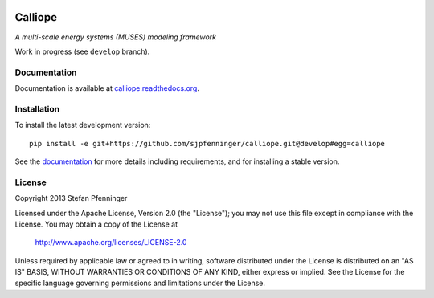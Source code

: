 
.. image:: https://travis-ci.org/sjpfenninger/calliope.svg?branch=develop
    :target: https://travis-ci.org/sjpfenninger/calliope


Calliope
========

*A multi-scale energy systems (MUSES) modeling framework*

Work in progress (see ``develop`` branch).


Documentation
-------------

Documentation is available at `calliope.readthedocs.org <https://calliope.readthedocs.org/>`_.


Installation
------------

To install the latest development version::

   pip install -e git+https://github.com/sjpfenninger/calliope.git@develop#egg=calliope

See the `documentation <https://calliope.readthedocs.org/en/latest/model/installation.html>`_ for more details including requirements, and for installing a stable version.


License
-------

Copyright 2013 Stefan Pfenninger

Licensed under the Apache License, Version 2.0 (the "License");
you may not use this file except in compliance with the License.
You may obtain a copy of the License at

   http://www.apache.org/licenses/LICENSE-2.0

Unless required by applicable law or agreed to in writing, software
distributed under the License is distributed on an "AS IS" BASIS,
WITHOUT WARRANTIES OR CONDITIONS OF ANY KIND, either express or implied.
See the License for the specific language governing permissions and
limitations under the License.

